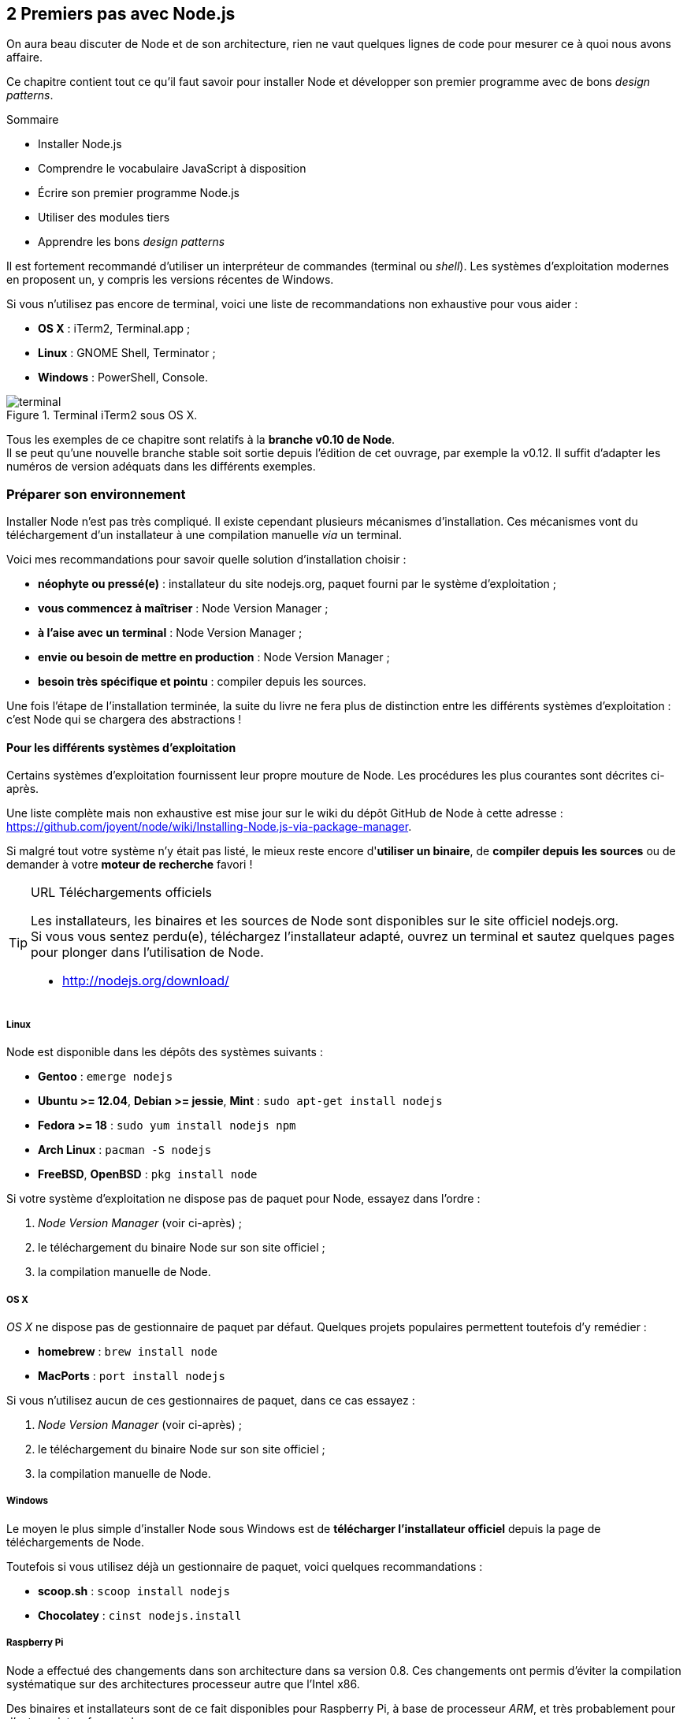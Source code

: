 :nodeVersion: v0.10
:nodeNextVersion: v0.12
:es: ECMAScript 5
:esNext: ECMAScript 6
:imagePath: 02-first-steps
:revisionYear: 2014

== [ChapitreNumero]#2# Premiers pas avec Node.js

On aura beau discuter de Node et de son architecture, rien ne vaut quelques lignes de code pour mesurer ce à quoi nous avons affaire.

Ce chapitre contient tout ce qu'il faut savoir pour installer Node et développer son premier programme avec de bons _design patterns_.

====
.Sommaire
- Installer Node.js
- Comprendre le vocabulaire JavaScript à disposition
- Écrire son premier programme Node.js
- Utiliser des modules tiers
- Apprendre les bons _design patterns_
====

Il est fortement recommandé d'utiliser un interpréteur de commandes (terminal ou _shell_). Les systèmes d'exploitation modernes en proposent un, y compris les versions récentes de Windows.

Si vous n'utilisez pas encore de terminal, voici une liste de recommandations non exhaustive pour vous aider :

- *OS X* : iTerm2, Terminal.app ;
- *Linux* : GNOME Shell, Terminator ;
- *Windows* : PowerShell, Console.

.Terminal iTerm2 sous OS X.
image::{imagePath}/terminal.png[align="center",scaledwidth="85%"]

Tous les exemples de ce chapitre sont relatifs à la *branche {nodeVersion} de Node*. +
Il se peut qu'une nouvelle branche stable soit sortie depuis l'édition de cet ouvrage, par exemple la {nodeNextVersion}.
Il suffit d'adapter les numéros de version adéquats dans les différents exemples. 

=== Préparer son environnement

Installer Node n'est pas très compliqué.
Il existe cependant plusieurs mécanismes d'installation.
Ces mécanismes vont du téléchargement d'un installateur à une compilation manuelle _via_ un terminal.

Voici mes recommandations pour savoir quelle solution d'installation choisir :

- *néophyte ou pressé(e)* : installateur du site nodejs.org, paquet fourni par le système d'exploitation ;
- *vous commencez à maîtriser* : Node Version Manager ;
- *à l'aise avec un terminal* : Node Version Manager ;
- *envie ou besoin de mettre en production* : Node Version Manager ;
- *besoin très spécifique et pointu* : compiler depuis les sources.

Une fois l'étape de l'installation terminée, la suite du livre ne fera plus de distinction entre les différents systèmes d'exploitation : c'est Node qui se chargera des abstractions !

==== Pour les différents systèmes d'exploitation

Certains systèmes d'exploitation fournissent leur propre mouture de Node.
Les procédures les plus courantes sont décrites ci-après.

Une liste complète mais non exhaustive est mise jour sur le wiki du dépôt GitHub de Node à cette adresse : [URL]#https://github.com/joyent/node/wiki/Installing-Node.js-via-package-manager#.

Si malgré tout votre système n'y était pas listé, le mieux reste encore d'*utiliser un binaire*, de *compiler depuis les sources* ou de demander à votre *moteur de recherche* favori !

[TIP]
.[RemarquePreTitre]#URL# Téléchargements officiels
====
Les installateurs, les binaires et les sources de Node sont disponibles sur le site officiel [URL]#nodejs.org#. +
Si vous vous sentez perdu(e), téléchargez l'installateur adapté, ouvrez un terminal et sautez quelques pages pour plonger dans l'utilisation de Node.

- http://nodejs.org/download/
====

===== Linux

Node est disponible dans les dépôts des systèmes suivants :

- *Gentoo* : `emerge nodejs`
- *Ubuntu >= 12.04*, *Debian >= jessie*, *Mint* : `sudo apt-get install nodejs`
- *Fedora >= 18* : `sudo yum install nodejs npm`
- *Arch Linux* : `pacman -S nodejs`
- *FreeBSD*, *OpenBSD* : `pkg install node`

Si votre système d'exploitation ne dispose pas de paquet pour Node, essayez dans l'ordre :

1. _Node Version Manager_ (voir ci-après) ;
2. le téléchargement du binaire Node sur son site officiel ;
3. la compilation manuelle de Node.

===== OS X

_OS X_ ne dispose pas de gestionnaire de paquet par défaut.
Quelques projets populaires permettent toutefois d'y remédier :

- *homebrew* : `brew install node`
- *MacPorts* : `port install nodejs`

Si vous n'utilisez aucun de ces gestionnaires de paquet, dans ce cas essayez :

1. _Node Version Manager_ (voir ci-après) ;
2. le téléchargement du binaire Node sur son site officiel ;
3. la compilation manuelle de Node.

===== Windows

Le moyen le plus simple d'installer Node sous Windows est de *télécharger l'installateur officiel* depuis la page de téléchargements de Node.

Toutefois si vous utilisez déjà un gestionnaire de paquet, voici quelques recommandations :

- *scoop.sh* : `scoop install nodejs`
- *Chocolatey* : `cinst nodejs.install`

===== Raspberry Pi

Node a effectué des changements dans son architecture dans sa version 0.8.
Ces changements ont permis d'éviter la compilation systématique sur des architectures processeur autre que l'Intel x86.

Des binaires et installateurs sont de ce fait disponibles pour Raspberry Pi, à base de processeur _ARM_, et très probablement pour d'autres plates-formes de ce genre.

Des binaires et instructions sont disponibles à cette adresse [URL]#https://gist.github.com/adammw/3245130#. +
Un paquet `deb` est également proposé pour les utilisateurs du système d'exploitation _Raspbian_.

.Installation de la dernière version stable de Node sur un Raspberry Pi sous _Raspbian_.
----
wget http://node-arm.herokuapp.com/node_latest_armhf.deb
sudo dpkg -i node_latest_armhf.deb
----

==== Node Version Manager

_Node Version Manager_ est un logiciel permettant de gérer plusieurs versions de Node en même temps, sur une même machine.
Il est communément abrégé en _nvm_.

_nvm_ est l'équivalent de _rvm_ dans le monde Ruby, de _phpenv_ dans le monde PHP ou encore de _virtualenv_ pour Python.

.Installation de _nvm_ et de Node {nodeVersion}.
----
curl https://raw.github.com/creationix/nvm/v0.4.0/install.sh | sh
nvm install 0.10
nvm alias default 0.10   <1>
----
<1> La version par défaut est désormais la dernière version stable de Node {nodeVersion}.

Les instructions d'installation à jour se trouvent sur [URL]#https://github.com/creationix/nvm#.

[TIP]
.[RemarquePreTitre]#Alternative# _n_
====
_n_ est une alternative à _nvm_ écrite en… JavaScript.
Elle a l'avantage d'être compatible avec tous les systèmes d'exploitation compatibles avec le Shell Unix _Bash_.

- https://www.npmjs.org/package/n
====

[TIP]
.[RemarquePreTitre]#Alternative# Et pour Windows ?
====
_nvm_ ne fonctionne pas sur les ordinateurs équipés de Windows.
Il existe deux autres alternatives : _nvmw_ et _nodist_.

_nvmw_ nécessite d'avoir Git et Python tandis que _nodist_ se base uniquement sur Node.
Dans les deux cas, leur installation est très simple.

- https://github.com/hakobera/nvmw
- https://github.com/marcelklehr/nodist
====

==== Compiler depuis les sources

Certaines situations exigeront que vous compiliez Node.
Ce sera le cas si vous cherchez à tirer parti au maximum des instructions de votre CPU ou si aucun binaire n'est disponible pour votre plate-forme.

La compilation manuelle requiert la présence de _GCC_ 4.2+, de _Python_ 2.6+ et de _GNU Make_ 3.81+. +
La procédure de compilation ressemble fortement à ceci :

.Étapes de compilation de Node
----
wget http://nodejs.org/dist/latest/node-v0.10.26.tar.gz
tar -zxf node-v0.10.26.tar.gz
cd node-v0.10.26
./configure && make && make install
----

Les instructions pouvant varier fortement d'un système d'exploitation à l'autre, consultez les dépendances et instructions complètes à cette adresse [URL]#https://github.com/joyent/node/wiki/installation#.

=== Outils de développement

Programmer pour Node revient dans la majorité des cas à écrire du JavaScript.
Donc même si un éditeur texte suffit, il est intéressant de connaître l'offre en outillage autour de Node.

Les logiciels présentés dans les pages suivantes couvrent un large spectre de besoins : écriture du code, coloration syntaxique, inspection dynamique, débogage, productivité et intégration à l'écosystème Node. 

Ceci a pour but de vous aider à piocher au plus près de vos goûts, à défaut de continuer à utiliser votre logiciel habituel.

==== WebStorm

_WebStorm_ est un environnement de développement _(IDE)_ commercialisé par la société _JetBrains_.
Il est dédié au développement web, ce qui inclut JavaScript, Node, mais aussi CSS et HTML.

_JetBrains_ est une entreprise connue dans d'autres écosystèmes pour ses _IDE_ _Pycharm_ (pour Python) et _IntelliJ IDEA_ (pour Java).

_WebStorm_ est compatible Windows, Linux et OS X.
Ses forces résident dans sa relative légèreté (en comparaison à son concurrent _Eclipse_), une auto-complétion intelligente prenant en compte les modules CommonJS et AMD, une intégration des outils populaires dans l'écosystème Node (npm, JSHint, Mocha, Karma, Grunt, Bower etc.) et un débogage avancé.

[TIP]
.[RemarquePreTitre]#Lien# Site officiel
====
Le site officiel de _WebStorm_ met à disposition une documentation lisible et complète ainsi que des vidéos illustrant les fonctionnalités clés du logiciel.

Le téléchargement du logiciel inclut une période d'essai de 30 jours.

- http://www.jetbrains.com/webstorm/
====

image::{imagePath}/webstorm.png[align="center",scaledwidth="85%"]

[TIP]
.[RemarquePreTitre]#Astuce# Licence open source.
====
L'éditeur de _WebStorm_, _JetBrains_, propose une licence gratuite sous réserve d'une contribution active à un projet open source.
====

==== SublimeText

TBD.

- http://sublimecodeintel.github.io/SublimeCodeIntel/
- https://sublime.wbond.net/search/node.js
- http://www.sublimetext.com/

[WARNING]
====
Rajouter une image similaire à Webstorm.
====

==== Brackets

TBD.

- http://brackets.io/
- https://brackets-registry.aboutweb.com/

[WARNING]
====
Rajouter une image similaire à Webstorm.
====

==== vim

TBD.

- http://www.vim.org/
- https://github.com/moll/vim-node
- https://github.com/Valloric/YouCompleteMe
- https://github.com/joyent/node/wiki/Vim-Plugins


[WARNING]
====
Rajouter une image similaire à Webstorm.
====

==== Visual Studio

TBD.

- http://www.visualstudio.com/
- https://nodejstools.codeplex.com/

[WARNING]
====
Rajouter une image similaire à Webstorm.
====

=== Node, JavaScript et ECMAScript

Nous l'avons vu dans le premier chapitre, Node utilise JavaScript comme principal langage de développement.
Mais contrairement à Ruby, Python ou PHP dont le numéro de version annonce les fonctionnalités exploitables, qu'en est-il de Node et de JavaScript ?

Il faut se tourner du côté de _V8_ pour savoir ce que la machine virtuelle est capable de comprendre.
Et comme chaque version de Node est associée à une version spécifique de _V8_, il suffit d'aller regarder les notes de version de V8 pour l'apprendre.

De manière générale, _V8_ implémente les spécifications approuvées ou en passe d'être approuvées par le comité gérant l'évolution du langage JavaScript : le *TC39*.

Enfin si vous n'avez pas envie de retourner la moitié du Web pour savoir si _V8_, donc Node, supporte telle ou telle fonctionnalité, partez du principe que *le JavaScript supporté par Chrome ou Opera correspond au JavaScript supporté par Node*.

[TIP]
.[RemarquePreTitre]#FAQ# JavaScript ou ECMAScript ?
====
On peut lire régulièrement les termes _JavaScript_ et _ECMAScript_ comme s'il s'agissait de la même chose, y compris dans cet ouvrage.
*JavaScript et ECMAScript sont la même chose*.

JavaScript a été inventé en 1995 par Brendan Eich alors qu'il était employé de la société _Netscape Communications_.
Microsoft lui emboîte le pas en incluant JavaScript dans son logiciel Internet Explorer, alors en version 3.
Pour des raisons de droits de marque, il y est dénommé _JScript_.

La spécification est ensuite validée par l'organisme _Ecma International_ en juin 1997 sous le nom d'_ECMAScript_, standard ECMA-262.

L'utilisation du terme _JavaScript_ est resté dans le vocabulaire courant. Mais c'est bien d'_ECMAScript_ dont on parle, vraiment.

Adobe Flash utilise un dérivé d'ECMAScript, ActionScript et bien des machines virtuelles sont capables d'interpréter partiellement ou intégralement ECMAScript : Rhino en Java, Konq, BESEN en Object Pascal ou encore Esprima en… ECMAScript.
====

La suite de l'ouvrage emploie principalement le terme _ECMAScript_.

==== Standard ECMA-262 Edition 5

ECMAScript a été standardisé dans sa version 5 en décembre 2009.
Il s'agit de la version d'ECMAScript supportée dans Node {nodeVersion}.
La révision 5.1 de juin 2011 est une correction mineure de la spécification.

Il s'agit d'une évolution majeure, dix après sa précédente édition, ECMAScript 3.

_{es}_ introduit le mode strict limitant fortement les effets de bord indésirables, de nouvelles fonctionnalités pour `Object` et `Array`, le support natif de _JSON_ et `Function.prototype.bind`.

Un récapitulatif des fonctionnalités d'{es} est présenté  ci-après.

[TIP]
.[RemarquePreTitre]#Lien# Le futur d'ECMAScript : ES6.
====

_ES6_ est l'abréviation employée pour désigner {esNext}.
_Harmony_ est un des noms de code donné à cette future version d'ESCMAScript, avant que le numéro 6 ne devienne le numéro de version attribué à cette édition.

Ce site référence l'état de l'implémentation d'{esNext} sur différentes plates-formes, dont Node :

- http://kangax.github.io/es5-compat-table/es6/#node
- http://kangax.github.io/es5-compat-table/es6/#nodeharmony
====

==== Rappel des primitives ECMAScript

Un des conforts apporté par l'utilisation d'ECMAScript dans Node est qu'il n'y a pas à se soucier de la compatibilité navigateur : vous pouvez utiliser le meilleur de JavaScript !

Ce résumé des primitives et fonctionnalités principales d'_{es}_ a pour but de vous apprendre ou rappeler la syntaxe à disposition pour écrire des programmes pour Node.

===== String

Chaque élément d'une chaîne de caractère est encodé au format UTF-16 et peut donc contenir 16 bits de données.

L'opérateur `typeof` permet d'identifier une chaîne :

[source,javascript]
----
typeof 'Eyrolles'; <1>
----
<1> Retourne `'string'`.

On peut connaître la longueur d'une chaîne via son attribut `length`.

[source,javascript]
----
'I ♥ JavaScript'.length; <1>
----
<1> Retourne `14`.

On peut nettoyer les espaces englobant une chaîne avec la méthode `trim` :

[source,javascript]
----
'  w w w  '.trim(); <1>
----
<1> Retourne `'w w w'`.

On peut connaître la position d'un ou plusieurs caractères via la méthode `indexOf` :

[source,javascript]
----
'I ♥ JavaScript'.indexOf('JavaScript'); <1>
'I ♥ JavaScript'.indexOf('I'); <2>
'I ♥ JavaScript'.indexOf('?'); <3>
----
<1> Retourne `4` ;
<2> Retourne `0` ;
<3> Retourne `-1`, aucune occurrence n'ayant été trouvée.

On peut collecter les occurrences correspondantes à un masque de caractères via la méthode `match` :

[source,javascript]
----
'I ♥ JavaScript'.match('♥'); <1>
'I ♥ JavaScript'.match(/\wa/g); <2>
'I ♥ JavaScript'.match('!'); <3>
----
<1> Retourne `['♥']` ;
<2> Retourne `['Ja', 'va']` ;
<3> Retourne `null`.

On peut remplacer les occurrences correspondantes à un masque de caractères via la méthode `replace` :

[source,javascript]
----
'I ♥ JavaScript'.replace('♥', 'love'); <1>
'I ♥ JavaScript'.replace(/[A-Z]/g, function(char){
  return char.toLowerCase();
}); <2>
----
<1> Retourne `'I love JavaScript'` ;
<2> Retourne `'i ♥ javascript'`.

===== Number

Flottants 64 bits

L'opérateur `typeof` permet d'identifier un nombre :

[source,javascript]
----
typeof 42; <1>
typeof 13.37; <1>
typeof NaN; <2>
----
<1> Retourne `'number'` ;
<2> Retourne également `'number'`, ce qui est souvent source de confusion.

On peut effectuer des opérations mathématiques grâce aux opérateurs `+` (addition), `-` (soustraction), `*` (multiplication), `/` (division) et `%` (modulo).

L'exception dont il faut se méfier est l'addition, car le signe `+` est également l'opérateur de concaténation de chaîne. +
Dès qu'une chaîne est détectée, l'opération d'addition est remplacée par une concaténation.

[source,javascript]
----
1 + 2; <1>
'1' + 2; <2>
1 + '2'; <2>
undefined + 2; <3>
----
<1> Retourne `3` ;
<2> Retourne `'12'` ;
<3> Retourne `NaN`.

Les fonctions `parseInt` et `parseFloat` permettent de respectivement de convertir en nombre entier et nombre flottant :

[source,javascript]
----
typeof 2.10 === 'number';
typeof '2.10' === 'string';

parseInt('2.10', 10); <1>
parseFloat('2.10', 10); <2>
----
<1> Retourne `2` ;
<2> Retourne `2.10`.

La méthode `isNaN` permet d'être sûr de ne pas manipuler un nombre indésirable :

[source,javascript]
----
Number.isNaN(undefined + 1); <1>
Number.isNaN(2.10); <2>
Number.isNaN(undefined); <2>
----
<1> Retourne `true` ;
<2> Retourne `false`.

Il également possible de choisir le nombre de nombres après la virgule avec la méthode `toFixed`. +
Attention toutefois, la valeur retournée est de type `String` :

[source,javascript]
----
10.0101.toFixed(2); <1>
10.0101.toFixed(0); <2>
parseInt(10.0101, 10); <3>
----
<1> Retourne `'10.01'` ;
<2> Retourne `'10'` ;
<3> Retourne `10`.

===== Date

L'opérateur `typeof` ne permet pas d'identifier une date. Il convient d'utiliser `instanceof` :

[source,javascript]
----
typeof (new Date('2014-03-24')); <1>
(new Date('2014-03-24 13:37')) instanceof Date; <2>
typeof Date.parse('2014-03-24 13:37'); <3>
----
<1> Retourne `'object'` ;
<2> Retourne `true` ;
<3> Retourne `'number'`, car il s'agit d'une date exprimée en millisecondes depuis le 1er janvier 1970 (temps _EPOCH_).

Il également possible d'obtenir la date actuelle exprimée en millisecondes avec `Date.now` :

[source,javascript]
----
Date.parse(new Date()); <1>
Date.now(); <2>
----
<1> Retourne `1397381941000` ;
<2> Retourne `1397381941031`, équivalent à la syntaxe précédente donc, la précision à la milliseconde près en plus.


===== Array

L'opérateur `typeof` ne permet pas d'identifier un tableau. Il faut pour cela privilégier la méthode `isArray` :

[source,javascript]
----
typeof []; <1>
Array.isArray([]); <2>
----
<1> Retourne `'object'` ;
<2> Retourne `true`.

Il est possible de connaître la longueur d'un tableau en utilisant la propriété `length` :

[source,javascript]
----
[1, 2, 3].length; <1>
----
<1> Retourne `3` ;

La méthode `join` permet de concaténer tous les éléments d'un tableau avec le séparateur de votre choix :

[source,javascript]
----
[1, 2, 3].join(', ')+'… soleil'; <1>
----
<1> Retourne `'1, 2, 3… soleil'`.

À l'inverse, la méthode `concat` permet de concaténer d'autres éléments dans le tableau courant :

[source,javascript]
----
[1, 2].concat(3); <1>
[1, 2].concat([3, 4]); <2>
[1, 2].concat([3, 4], [5, 6]); <3>
----
<1> Retourne `[1, 2, 3]` ;
<2> Retourne `[1, 2, 3, 4]` ;
<3> Retourne `[1, 2, 3, 4, 5, 6]`.

La fonction de tri via la méthode `sort` se base sur des comparaisons positives, négatives ou neutres pour retourner un nouveau tableau, réindexé :

[source,javascript]
----
[1, 3, 2].sort(function ascSort(a, b){
  return a - b;
}); <1>

[1, 3, 2].sort(function descSort(a, b){
  return b - a;
}); <2>

['A', 'b', 'c', 'a'].sort(function ascSort(a, b){
  return (a < b) ? -1 : ((a > b) ? 1 : 0); 
}); <3>
----
<1> Retourne `[1, 2, 3]` ;
<2> Retourne `[3, 2, 1]` ;
<3> Retourne `['a', 'A', 'b', 'c']`.

Les méthodes suivantes sont des nouveautés d'ECMAScript 5.
Elles facilitent énormément les itérations sur les tableaux tout en ajoutant une orientation fonctionnelle pas désagréable du tout.

La méthode `map` permet de retourner un nouveau tableau avec des valeurs modifiées :

[source,javascript]
----
['a', ' B', 'c '].map(function(value){
  return value.trim().toUpperCase();
}); <1>
----
<1> Retourne `['A', 'B', 'C']`.

La méthode `filter` quant à elle retourne un nouveau tableau ne contenant que les éléments retournant une _valeur positive_ :

[source,javascript]
----
var values = [1, 'a', 120, undefined, 4];
values.filter(function smallerThanTen(value){
  return value < 10;
}); <1>
----
<1> Retourne `[1, 4]`.

De manière similaire, les méthodes `some` et `every` retournent un booléen si _au moins une itération_ et _toutes les itérations_ ont renvoyé une _valeur positive_ :

[source,javascript]
----
var values = [1, 'a', 120, undefined, 4];
var isUndefined = function(value){
  return value === undefined;
};

values.some(isUndefined); <1>
values.every(isUndefined); <2>
[undefined, undefined].every(isUndefined); <3>
----
<1> Renvoie `true` puisqu'au moins une valeur équivaut à `undefined` ;
<2> Renvoie `false` puisque toutes les valeurs n'équivalent pas à `undefined` ;
<3> Renvoie `true` puisque toutes les valeurs sont égales à `undefined`.

La méthode `reduce` a un comportement similaire à `sort` mais fonctionne de manière accumulative :

[source,javascript]
----
var pairs = [[1, 2], [3, 4], [5, 6]];

pairs.reduce(function sumItAll(left, right){
  return left + right[0] + right[1];
}, 0); <1>

pairs.reduce(function pairSum(left, right){
  left[0] += right[0];
  left[1] += right[1];
  return left;
}, [0, 0]); <2>
----
<1> Retourne `21` ;
<2> Retourne `[9, 12]` ;

[TIP]
.[RemarquePreTitre]#FAQ# Tableau non contigü.
====
Il se peut que des valeurs soient manquantes dans un tableau.
On dit alors que les valeurs ne sont pas contigües.

Cela affecte les fonctions itératives et peut se révéler problématique si vous cherchez à conserver cette absence de valeurs :

----
var a = [1,, 3, undefined, null];
var print = function(value){ console.log(value); };

a.length; <1>
a.forEach(print); <2>
----
<1> Retourne `5` ;
<2> Affiche 4 valeurs : `1`, `3`, `undefined` puis `null`.
====

===== Object

Dans ECMAScript, tout est objet. C'est le _prototype_ qui détermine le comportement dudit objet.
Les objets peuvent être créés de manière littérale, avec la fonction `Object.create` ou via un constructeur.

[source,javascript]
----
var litteral = { literally: 'lateral' };
var litteralCopy = litteral;
var constructed = new Date();
var objectCreated = Object.create(litteral);

litteral.literally; <1>
objectCreated.literally; <2>
litteral === litteralCopy; <3>
litteral === objectCreated; <4>
----
<1> Retourne `'lateral'` ;
<2> Retourne également `'lateral'` ;
<3> Retourne `true`, les deux objets étant la même instance ;
<4> Retourne `false`, les deux objets étant deux instances différentes.

L'opérateur `typeof` permet d'identifier un objet. Le problème est que cet opérateur englobe davantage de types qu'espéré : dates, tableaux et expressions régulières, entre autres.

L'idéal est encore d'utiliser l'opérateur `instanceof` ou la méthode `getPrototypeOf` pour valider le prototype à l'origine de la création de l'objet :

[source,javascript]
----
var Book = function Book(title){
  this.title = title;
};

var nodeBook = new Book('Node.js');
typeof nodeBook; <1>
nodeBook instanceof Book; <2>
Object.getPrototypeOf(nodeBook) === Book.prototype; <2>
----
<1> Retourne `object` ;
<2> Retourne `true`.

La méthode `defineProperty` permet de définir des comportements simples ou avancés sur n'importe quel type d'objet, y compris les prototypes :

[source,javascript]
----
var Book = function Book(title){
  this.title = title;
  this.GS1;
  this.ISBN;
}

Object.defineProperty(Book.prototype, 'EAN13', {
  get: function(){
    return this.GS1 + '-' + this.ISBN;
  },
  set: function(EAN13){
    EAN13 = EAN13.split('-');
    this.GS1 = EAN13[0];
    this.ISBN = EAN13[1];
  }
});

var cssBook = new Book('CSS maintenables');
cssBook.EAN13 = '978-2212136401';

cssBook.GS1; <1>
cssBook.ISBN; <2>
cssBook.EAN13; <3>
----
<1> Retourne `'978'`;
<2> Retourne `'2212136401'` ;
<3> Retourne `'978-2212136401'`.

ECMAScript 5 permet de définir directement ces propriétés dans la déclaration du `prototype` :

[source,javascript]
----
var Book = function Book(title){
  this.title = title;
  this.GS1;
  this.ISBN;
}

Book.prototype = {
  get EAN13(){
    return this.GS1 + '-' + this.ISBN;
  },
  set EAN13(value){
    value = value.split('-');
    this.GS1 = value[0];
    this.ISBN = value[1];
  }
};
----

Il est également plus facile d'itérer sur un objet grâce à la fonction `Object.keys` :

[source,javascript]
----
var company = {
  name: 'Eyrolles',
  address: '55, 57, 61 et 63 boulevard Saint-Germain, 75005, Paris, FRANCE',
  twitter: '@Eyrolles'
};

Object.keys(company); <1>
Object.keys(company).forEach(function(key){
  console.log(company[key]); <2>
});
----
<1> Retourne `['name', 'address', 'twitter']` ;
<2> Affiche successivement les _valeurs associées_ aux clés `name`, `address` puis `twitter`.

Il est également possible de surcharger la méthode `toString` d'un objet pour contrôler la conversion de l'objet en chaîne de caractères. +
En reprenant l'exemple précédent :

[source,javascript]
----
String(company); <1>

company.toString = function(){
  return this.name;
};

String(company); <2>
----
<1> Retourne `[object Object]` ;
<2> Retourne désormais la valeur de la propriété `name`, ici `'Eyrolles'`.


===== Function

Les fonctions permettent d'isoler des portions de code et de les rendre réutilisables.

L'opérateur `typeof` permet d'identifier une fonction :

[source,javascript]
----
typeof Date; <1>
typeof new Date(); <2>
----
<1> Retourne `'function'` ;
<2> Retourne `'object'`, car il ne s'agit plus d'une fonction mais d'une nouvelle instance construite par la fonction `Date` (le constructeur).

La méthode `bind` est extrêmement puissante car elle permet de modifier le contexte d'exécution de ladite fonction.

[source,javascript]
----
var FR = {
  capitalCity: 'Paris',
  currency: 'EUR'
};

var UK = {
  capitalCity: 'London',
  currency: 'GBP'
};

var formatCurrency = function(amount){
  return amount + ' ' + this.currency;
};

var priceInEUR = formatCurrency.bind(FR);
var priceInGBP = formatCurrency.bind(UK);

priceInEUR(100); <1>
priceInGBP(100); <2>
----
<1> Retourne `'100 EUR'` ;
<2> Retourne `'100 GBP'`.

`bind` est également capable de créer une nouvelle fonction à laquelle vous auriez appliqué partiellement des arguments :

[source,javascript]
----
var helloSomething = function(text){
  console.log('Hello ' + text);
};

var helloWorld = helloSomething.bind(null, 'World');
var helloParis = helloSomething.bind(null, 'Paris');

helloWorld(); <1>
helloParis(); <2>
helloSomething('Paris'); <2>
----
<1> Affiche `'Hello World'` ;
<2> Affiche `'Hello Paris'`.

Ce procédé est particulièrement utile pour rendre des fonctions génériques et composer des dérivées, notamment dans le cas de pagination.

Les méthodes `call` et `apply` reposent sur le même principe mais à la différente de `bind`, elles exécutent immédiatement la fonction. +
Le seul élément différenciant correspond à la syntaxe d'application des arguments :

[source,javascript]
----
var wrap = function(prefix, suffix, text){
  return prefix + text + suffix;
};

wrap.call(null, '<', '>', 'title'); <1>
wrap.apply(null, ['<', '>', 'title']); <1>
----
<1> Retourne `'<title>'`.

===== RegExp



===== JSON


[source,javascript]
----
JSON.parse
----

[source,javascript]
----
Object.toString
----


[TIP]
.[RemarquePreTitre]#URL# Spécification ECMAScript
====
L'ensemble de la spécification ECMAScript est disponible aux formats PDF et HTML.
Il s'agit d'une mine d'or pour comprendre les mécanismes internes du langage, les types et primitives à disposition.

- http://www.ecma-international.org/ecma-262/5.1/
====

==== Variables globales dans Node.js

TBD.

[TIP]
.[RemarquePreTitre]#Vidéo# _Introduction to Node.js_
====
Ryan Dahl, le créateur de Node, explique dans cette vidéo comment les fondamentaux de la plate-forme ont influencé sa conception et façonné son architecture.

- http://www.youtube.com/watch?v=M-sc73Y-zQA
====

TBD.
